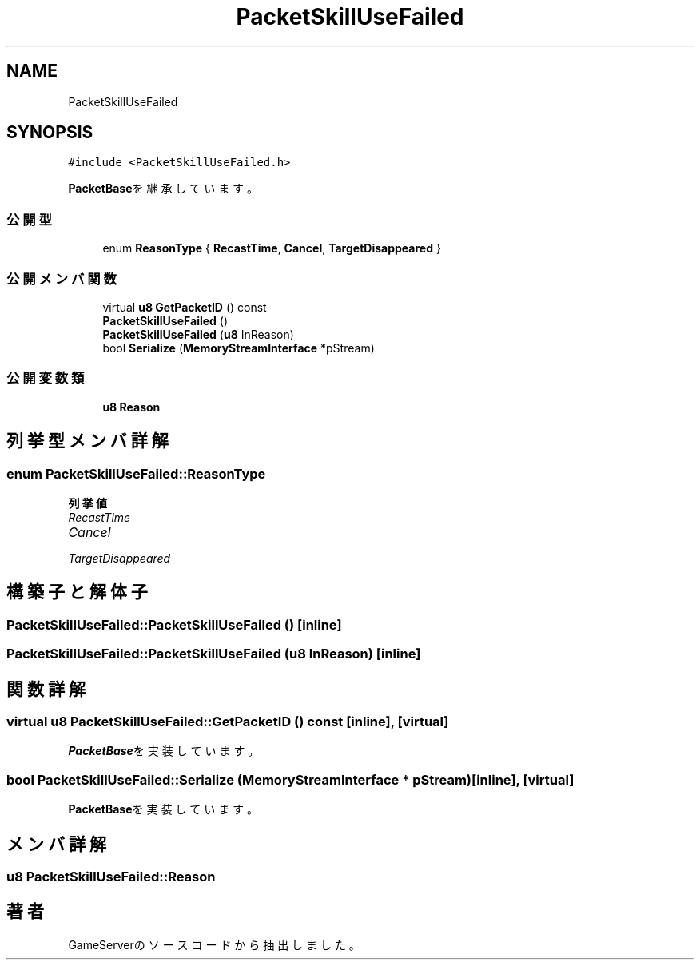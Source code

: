 .TH "PacketSkillUseFailed" 3 "2018年12月20日(木)" "GameServer" \" -*- nroff -*-
.ad l
.nh
.SH NAME
PacketSkillUseFailed
.SH SYNOPSIS
.br
.PP
.PP
\fC#include <PacketSkillUseFailed\&.h>\fP
.PP
\fBPacketBase\fPを継承しています。
.SS "公開型"

.in +1c
.ti -1c
.RI "enum \fBReasonType\fP { \fBRecastTime\fP, \fBCancel\fP, \fBTargetDisappeared\fP }"
.br
.in -1c
.SS "公開メンバ関数"

.in +1c
.ti -1c
.RI "virtual \fBu8\fP \fBGetPacketID\fP () const"
.br
.ti -1c
.RI "\fBPacketSkillUseFailed\fP ()"
.br
.ti -1c
.RI "\fBPacketSkillUseFailed\fP (\fBu8\fP InReason)"
.br
.ti -1c
.RI "bool \fBSerialize\fP (\fBMemoryStreamInterface\fP *pStream)"
.br
.in -1c
.SS "公開変数類"

.in +1c
.ti -1c
.RI "\fBu8\fP \fBReason\fP"
.br
.in -1c
.SH "列挙型メンバ詳解"
.PP 
.SS "enum \fBPacketSkillUseFailed::ReasonType\fP"

.PP
\fB列挙値\fP
.in +1c
.TP
\fB\fIRecastTime \fP\fP
.TP
\fB\fICancel \fP\fP
.TP
\fB\fITargetDisappeared \fP\fP
.SH "構築子と解体子"
.PP 
.SS "PacketSkillUseFailed::PacketSkillUseFailed ()\fC [inline]\fP"

.SS "PacketSkillUseFailed::PacketSkillUseFailed (\fBu8\fP InReason)\fC [inline]\fP"

.SH "関数詳解"
.PP 
.SS "virtual \fBu8\fP PacketSkillUseFailed::GetPacketID () const\fC [inline]\fP, \fC [virtual]\fP"

.PP
\fBPacketBase\fPを実装しています。
.SS "bool PacketSkillUseFailed::Serialize (\fBMemoryStreamInterface\fP * pStream)\fC [inline]\fP, \fC [virtual]\fP"

.PP
\fBPacketBase\fPを実装しています。
.SH "メンバ詳解"
.PP 
.SS "\fBu8\fP PacketSkillUseFailed::Reason"


.SH "著者"
.PP 
 GameServerのソースコードから抽出しました。

